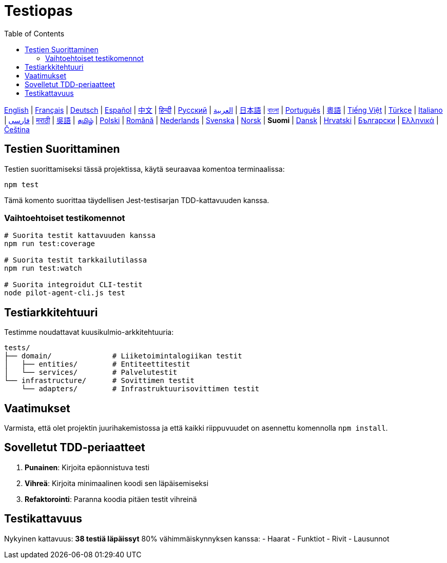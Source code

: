 = Testiopas
:toc:
:lang: fi

[.lead]
link:tests.adoc[English] | link:tests-fr.adoc[Français] | link:tests-de.adoc[Deutsch] | link:tests-es.adoc[Español] | link:tests-zh.adoc[中文] | link:tests-hi.adoc[हिन्दी] | link:tests-ru.adoc[Русский] | link:tests-ar.adoc[العربية] | link:tests-ja.adoc[日本語] | link:tests-bn.adoc[বাংলা] | link:tests-pt.adoc[Português] | link:tests-yue.adoc[粵語] | link:tests-vi.adoc[Tiếng Việt] | link:tests-tr.adoc[Türkçe] | link:tests-it.adoc[Italiano] | link:tests-fa.adoc[فارسی] | link:tests-mr.adoc[मराठी] | link:tests-wuu.adoc[吳語] | link:tests-ta.adoc[தமிழ்] | link:tests-pl.adoc[Polski] | link:tests-ro.adoc[Română] | link:tests-nl.adoc[Nederlands] | link:tests-sv.adoc[Svenska] | link:tests-no.adoc[Norsk] | *Suomi* | link:tests-da.adoc[Dansk] | link:tests-hr.adoc[Hrvatski] | link:tests-bg.adoc[Български] | link:tests-el.adoc[Ελληνικά] | link:tests-cs.adoc[Čeština]

== Testien Suorittaminen

Testien suorittamiseksi tässä projektissa, käytä seuraavaa komentoa terminaalissa:

[source,shell]
----
npm test
----

Tämä komento suorittaa täydellisen Jest-testisarjan TDD-kattavuuden kanssa.

=== Vaihtoehtoiset testikomennot

[source,shell]
----
# Suorita testit kattavuuden kanssa
npm run test:coverage

# Suorita testit tarkkailutilassa
npm run test:watch

# Suorita integroidut CLI-testit
node pilot-agent-cli.js test
----

== Testiarkkitehtuuri

Testimme noudattavat kuusikulmio-arkkitehtuuria:

[source]
----
tests/
├── domain/              # Liiketoimintalogiikan testit
│   ├── entities/        # Entiteettitestit
│   └── services/        # Palvelutestit
└── infrastructure/      # Sovittimen testit
    └── adapters/        # Infrastruktuurisovittimen testit
----

== Vaatimukset

Varmista, että olet projektin juurihakemistossa ja että kaikki riippuvuudet on asennettu komennolla `npm install`.

== Sovelletut TDD-periaatteet

. **Punainen**: Kirjoita epäonnistuva testi
. **Vihreä**: Kirjoita minimaalinen koodi sen läpäisemiseksi
. **Refaktorointi**: Paranna koodia pitäen testit vihreinä

== Testikattavuus

Nykyinen kattavuus: **38 testiä läpäissyt** 80% vähimmäiskynnyksen kanssa:
- Haarat
- Funktiot
- Rivit
- Lausunnot
